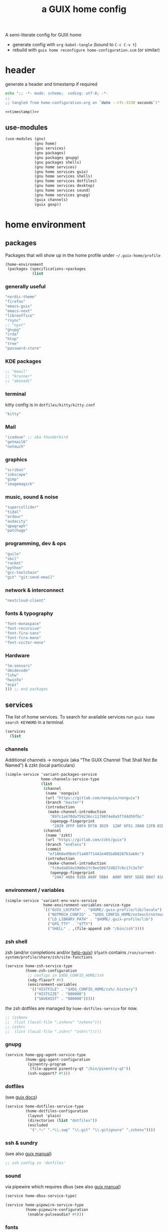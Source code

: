 # -*- mode: org;  coding: utf-8; -*-
#+title: a GUIX home config
#+property: header-args :tangle home-configuration.scm

A semi-literate config for GUIX home
- generate config with =org-babel-tangle= (bound to =C-c C-v t=)
- rebuild with =guix home reconfigure home-configuration.scm= (or similar)

* header
generate a header and timestamp if required

#+name: timestamp
#+BEGIN_SRC sh :results output code :tangle no
echo ";; -*- mode: scheme;  coding: utf-8; -*-
;;
;; tangled from home-configuration.org on `date --rfc-3339 seconds`)"
#+end_src

#+begin_src scheme :noweb yes
<<timestamp()>>
#+end_src

** use-modules

#+BEGIN_SRC scheme
(use-modules (gnu)
             (gnu home)
             (gnu services)
             (gnu packages)
             (gnu packages gnupg)
             (gnu packages shells)
             (gnu home services)
             (gnu home services guix)
             (gnu home services shells)
             (gnu home services dotfiles)
             (gnu home services desktop)
             (gnu home services sound)
             (gnu home services gnupg)
             (guix channels)
             (guix gexp))
#+END_SRC

* home environment
** packages

Packages that will show up in the  home profile under =~/.guix-home/profile=

#+BEGIN_SRC scheme
(home-environment
 (packages (specifications->packages
            (list
                         #+END_SRC
*** generally useful
             #+BEGIN_SRC scheme
             "nordic-theme"
             "firefox"
             "emacs-guix"
             "emacs-next"
             "libreoffice"
             "rsync"
             ;; "nyxt"
             "gnupg"
             "crda"
             "htop"
             "tree"
             "password-store"
             #+END_SRC
*** KDE packages
             #+BEGIN_SRC scheme
             ;; "kmail"
             ;; "krunner"
             ;; "akonadi"
             #+END_SRC
*** terminal
kitty config is in  =dotfiles/kitty/kitty.conf=
             #+BEGIN_SRC scheme
             "kitty"
             #+END_SRC
*** Mail
             #+BEGIN_SRC scheme
             "icedove" ;; aka thunderbird
             "getmail6"
             "notmuch"
             #+END_SRC
*** graphics
             #+BEGIN_SRC scheme
             "scribus"
             "inkscape"
             "gimp"
             "imagemagick"
             #+END_SRC
*** music, sound & noise
             #+BEGIN_SRC scheme
             "supercollider"
             "tidal"
             "ardour"
             "audacity"
             "qpwgraph"
             "patchage"
             #+END_SRC
*** programming, dev & ops
#+BEGIN_SRC scheme :session
             "guile"
             "sbcl"
             "racket"
             "python"
             "gcc-toolchain"
             "git" "git:send-email"
#+END_SRC

*** network & interconnect
#+BEGIN_SRC scheme
             "nextcloud-client"
#+END_SRC
*** fonts & typography

#+BEGIN_SRC scheme :session
             "font-monaspace"
             "font-recursive"
             "font-fira-sans"
             "font-fira-mono"
             "font-victor-mono"
#+END_SRC

*** Hardware
             #+BEGIN_SRC scheme
             "lm-sensors"
             "dmidecode"
             "lshw"
             "hwinfo"
             "acpi"
             ))) ;; end packages
#+END_SRC

** services

The list of home services.  To search for available services run =guix home search KEYWORD= in a terminal.

#+BEGIN_SRC scheme
 (services
   (list
   #+END_SRC
*** channels

Additional channels → nonguix (aka “The GUIX Channel That Shall Not Be Named”) & zzkt (local particulars)

#+BEGIN_SRC scheme
    (simple-service 'variant-packages-service
                    home-channels-service-type
                    (list
                     (channel
                      (name 'nonguix)
                      (url "https://gitlab.com/nonguix/nonguix")
                      (branch "master")
                      (introduction
                       (make-channel-introduction
                        "897c1a470da759236cc11798f4e0a5f7d4d59fbc"
                        (openpgp-fingerprint
                         "2A39 3FFF 68F4 EF7A 3D29  12AF 6F51 20A0 22FB B2D5"))))
                     (channel
                      (name 'zzkt)
                      (url "https://gitlab.com/zzkt/guix")
                      (branch "endless")
                      (commit
                       "ef1868ed9bdcf1a49771442e405bd88207b3ab0c")
                      (introduction
                       (make-channel-introduction
                        "fc0ada85de1980e1fc9ee50672d827c0c17c3e7d"
                        (openpgp-fingerprint
                         "24A7 4604 91E6 A60F 5BB4  A00F 989F 5E6E DB47 8160"))))))
#+END_SRC

*** environment / variables

#+BEGIN_SRC scheme
    (simple-service 'variant-env-vars-service
                     home-environment-variables-service-type
                     `(("GUIX_LOCPATH" . "$HOME/.guix-profile/lib/locale")
                       ("NOTMUCH_CONFIG" . "$XDG_CONFIG_HOME/notmuch/notmuch.conf")
                       ("LD_LIBRARY_PATH" . "$HOME/.guix-profile/lib")
                       ("GPG_TTY" . "$TTY")
                       ("SHELL" . ,(file-append zsh "/bin/zsh"))))
#+END_SRC

*** zsh shell
zsh (and/or completions and/or [[https://lists.gnu.org/archive/html/help-guix/2020-06/msg00005.html][help-guix]])
     =$fpath= contains =/run/current-system/profile/share/zsh/site-functions=

#+BEGIN_SRC scheme
   (service home-zsh-service-type
            (home-zsh-configuration
             ;; configs in $XDG_CONFIG_HOME/zsh
             (xdg-flavor? #t)
             (environment-variables
              '(("HISTFILE" . "$XDG_CONFIG_HOME/zsh/.history")
                ("HISTSIZE" . "800000")
                ("SAVEHIST" . "800000")))))
   #+END_SRC
the zsh dotfiles are managed by =home-dotfiles-service= for now.
#+BEGIN_SRC scheme
             ;; (zshenv
             ;;  (list (local-file ".zshenv" "zshenv")))
             ;; (zshrc
             ;;  (list (local-file ".zshrc" "zshrc")))))
   #+END_SRC

*** gnupg

#+BEGIN_SRC scheme
   (service home-gpg-agent-service-type
            (home-gpg-agent-configuration
             (pinentry-program
              (file-append pinentry-qt "/bin/pinentry-qt"))
             (ssh-support? #t)))
   #+END_SRC

*** dotfiles
  (see [[https://guix.gnu.org/manual/devel/en/html_node/Essential-Home-Services.html][guix docs]])

#+BEGIN_SRC scheme
         (service home-dotfiles-service-type
                  (home-dotfiles-configuration
                   (layout 'plain)
                   (directories (list "dotfiles"))
                   (excluded
                    '(".*~" ".*\\.swp" "\\.git" "\\.gitignore" ".zshenv"))))
#+END_SRC

*** ssh & sundry
 (see also [[https://guix.gnu.org/manual/devel/en/html_node/Secure-Shell.html][guix manual]])

#+BEGIN_SRC scheme
  ;; ssh config in 'dotfiles'
#+END_SRC

*** sound
 via pipewire which requires dbus  (see also [[https://guix.gnu.org/manual/devel/en/html_node/Sound-Home-Services.html][guix manual]])

#+BEGIN_SRC scheme
   (service home-dbus-service-type)

   (service home-pipewire-service-type
            (home-pipewire-configuration
             (enable-pulseaudio? #t)))
#+END_SRC

*** fonts
 ( see -> https://guix.gnu.org/manual/devel/en/html_node/Fonts-Home-Services.html)

#+BEGIN_SRC scheme
  )) ;; end services
   #+END_SRC

* FIN

#+BEGIN_SRC scheme
  ) ;; end home-environment
#+END_SRC
